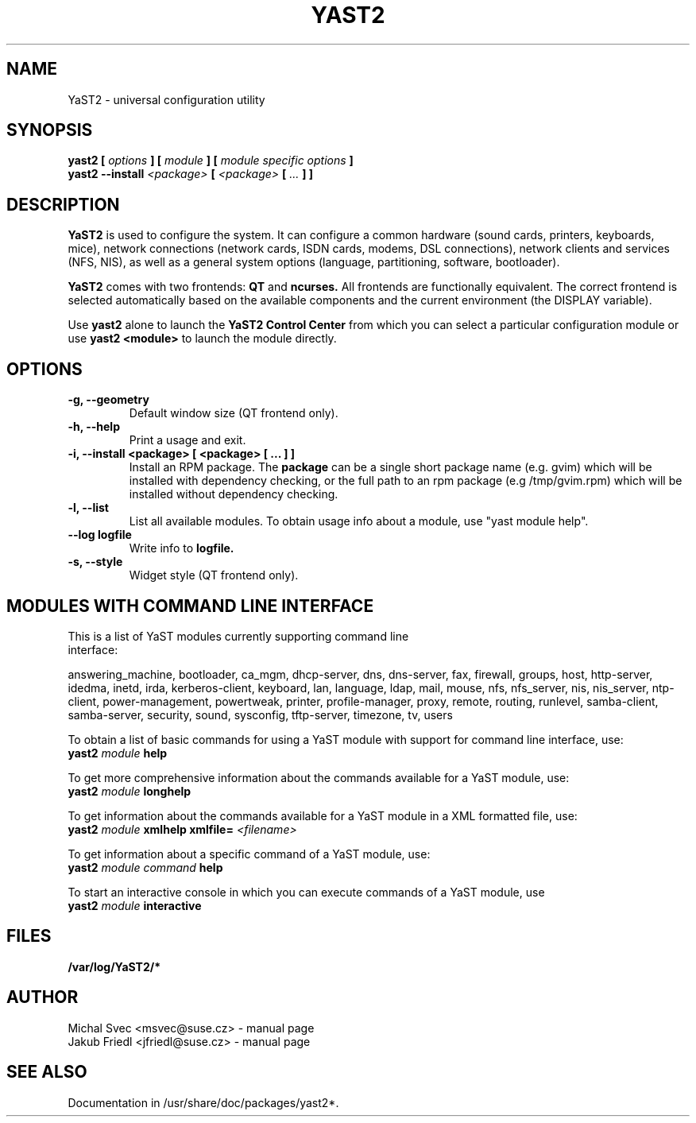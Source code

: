.\" Michal Svec <msvec@suse.cz>
.\"
.\" Process this file with
.\" groff -man -Tascii foo.1
.\"
.\"
.TH YAST2 8 "January 2003" "yast2" "System configuration"
.\"
.\"
.SH NAME
YaST2 \- universal configuration utility
.\"
.\"
.SH SYNOPSIS
.B yast2 [
.I options
.B ] [
.I module
.B ] [
.I module specific options
.B ]
.br
.B yast2 --install
.I <package>
.B [
.I <package>
.B [
.I ...
.B ] ]
.\"
.\"
.SH DESCRIPTION
.B YaST2
is used to configure the system. It can configure a common hardware
(sound cards, printers, keyboards, mice), network connections (network
cards, ISDN cards, modems, DSL connections), network clients and services
(NFS, NIS), as well as a general system options (language, partitioning,
software, bootloader).

.br
.B YaST2
comes with two frontends:
.B QT
and
.B ncurses.
All frontends are functionally equivalent.
The correct frontend is selected automatically based on the available
components and the current environment (the DISPLAY variable).

.br
Use
.B yast2
alone to launch the
.B YaST2 Control Center
from which you can select a particular configuration module or use
.B yast2 <module>
to launch the module directly.
.\"
.\"
.SH OPTIONS
.\"
.TP
.B -g, --geometry
Default window size (QT frontend only).
.\"
.TP
.B -h, --help
Print a usage and exit.
.\"
.TP
.B -i, --install <package> [ <package> [ ... ] ]
Install an RPM package. The
.B package
can be a single short package name (e.g. gvim)
which will be installed with dependency checking, or the full
path to an rpm package (e.g /tmp/gvim.rpm) which will be
installed without dependency checking.
.\"
.TP
.B -l, --list
List all available modules. To obtain usage info about
a module, use "yast module help".
.\"
.TP
.BI --log " " logfile
Write info to
.B logfile.
.\"
.TP
.B -s, --style
Widget style (QT frontend only).
.\"
.\"
.SH MODULES WITH COMMAND LINE INTERFACE
.TP
This is a list of YaST modules currently supporting command line interface:
.P
answering_machine, bootloader, ca_mgm, dhcp-server, dns, dns-server, fax,
firewall, groups, host, http-server, idedma, inetd, irda, kerberos-client,
keyboard, lan, language, ldap, mail, mouse, nfs, nfs_server, nis, nis_server,
ntp-client, power-management, powertweak, printer, profile-manager, proxy,
remote, routing, runlevel, samba-client, samba-server, security, sound,
sysconfig, tftp-server, timezone, tv, users
.\"
.P
To obtain a list of basic commands for using a YaST module
with support for command line interface, use:
.\"
.br
.B yast2
.I module
.B help
.br
.\"
.P
To get more comprehensive information about the commands
available for a YaST module, use:
.\"
.br
.B yast2
.I module
.B longhelp
.br
.\"
.P
To get information about the commands available for a YaST
module in a XML formatted file, use:
.\"
.br
.B yast2
.I module
.B xmlhelp
.B xmlfile= \fI<filename>\fP
.br
.\"
.P
To get information about a specific command of a YaST
module, use:
.\"
.br
.B yast2
.I module
.I command
.B help
.br
.\"
.P
To start an interactive console in which you can execute
commands of a YaST module, use
.\"
.br
.B yast2
.I module
.B interactive
.br
.\"
.\"
.SH FILES
.B /var/log/YaST2/*
\" .SH BUGS
\" Please report bugs at http://www.suse.de/feedback
.\"
.\"
.SH AUTHOR
.nf
Michal Svec <msvec@suse.cz> - manual page
Jakub Friedl <jfriedl@suse.cz> - manual page
.fi
.\"
.\"
.SH "SEE ALSO"
Documentation in /usr/share/doc/packages/yast2*.
.\"
.\" EOF
